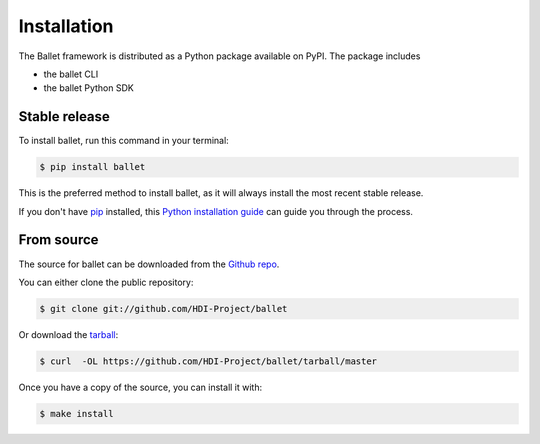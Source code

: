 .. highlight:: shell

============
Installation
============

The Ballet framework is distributed as a Python package available on PyPI. The package includes

- the ballet CLI
- the ballet Python SDK

Stable release
--------------

To install ballet, run this command in your terminal:

.. code-block:: console

    $ pip install ballet

This is the preferred method to install ballet, as it will always install the most recent stable release.

If you don't have `pip`_ installed, this `Python installation guide`_ can guide
you through the process.

.. _pip: https://pip.pypa.io
.. _Python installation guide: http://docs.python-guide.org/en/latest/starting/installation/


From source
-----------

The source for ballet can be downloaded from the `Github repo`_.

You can either clone the public repository:

.. code-block:: console

    $ git clone git://github.com/HDI-Project/ballet

Or download the `tarball`_:

.. code-block:: console

    $ curl  -OL https://github.com/HDI-Project/ballet/tarball/master

Once you have a copy of the source, you can install it with:

.. code-block:: console

    $ make install


.. _Github repo: https://github.com/HDI-Project/ballet
.. _tarball: https://github.com/HDI-Project/ballet/tarball/master
